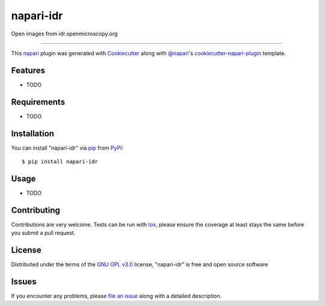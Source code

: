 ==========
napari-idr
==========

.. image:: https://img.shields.io/pypi/v/napari-idr.svg
    :target: https://pypi.org/project/napari-idr
    :alt: PyPI version

.. image:: https://img.shields.io/pypi/pyversions/napari-idr.svg
    :target: https://pypi.org/project/napari-idr
    :alt: Python versions

.. image:: https://travis-ci.org/will-moore/napari-idr.svg?branch=master
    :target: https://travis-ci.org/will-moore/napari-idr
    :alt: See Build Status on Travis CI

.. image:: https://ci.appveyor.com/api/projects/status/github/will-moore/napari-idr?branch=master
    :target: https://ci.appveyor.com/project/will-moore/napari-idr/branch/master
    :alt: See Build Status on AppVeyor

Open images from idr.openmicroscopy.org

----

This `napari`_ plugin was generated with `Cookiecutter`_ along with `@napari`_'s `cookiecutter-napari-plugin`_ template.


Features
--------

* TODO


Requirements
------------

* TODO


Installation
------------

You can install "napari-idr" via `pip`_ from `PyPI`_::

    $ pip install napari-idr


Usage
-----

* TODO

Contributing
------------
Contributions are very welcome. Tests can be run with `tox`_, please ensure
the coverage at least stays the same before you submit a pull request.

License
-------

Distributed under the terms of the `GNU GPL v3.0`_ license,
"napari-idr" is free and open source software


Issues
------

If you encounter any problems, please `file an issue`_ along with a detailed description.

.. _`Cookiecutter`: https://github.com/audreyr/cookiecutter
.. _`@napari`: https://github.com/napari
.. _`MIT`: http://opensource.org/licenses/MIT
.. _`BSD-3`: http://opensource.org/licenses/BSD-3-Clause
.. _`GNU GPL v3.0`: http://www.gnu.org/licenses/gpl-3.0.txt
.. _`GNU LGPL v3.0`: http://www.gnu.org/licenses/lgpl-3.0.txt
.. _`Apache Software License 2.0`: http://www.apache.org/licenses/LICENSE-2.0
.. _`Mozilla Public License 2.0`: https://www.mozilla.org/media/MPL/2.0/index.txt
.. _`cookiecutter-napari-plugin`: https://github.com/napari/cookiecutter-napari-plugin
.. _`file an issue`: https://github.com/will-moore/napari-idr/issues
.. _`napari`: https://github.com/napari/napari
.. _`tox`: https://tox.readthedocs.io/en/latest/
.. _`pip`: https://pypi.org/project/pip/
.. _`PyPI`: https://pypi.org/project

